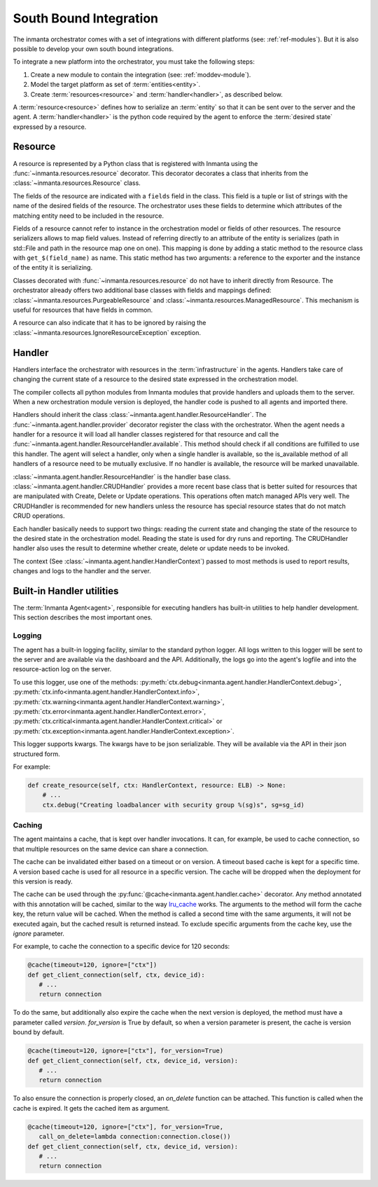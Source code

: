 South Bound Integration
***********************

The inmanta orchestrator comes with a set of integrations with different platforms (see: :ref:`ref-modules`).
But it is also possible to develop your own south bound integrations.

To integrate a new platform into the orchestrator, you must take the following steps:

1. Create a new module to contain the integration (see: :ref:`moddev-module`).
2. Model the target platform as set of :term:`entities<entity>`.
3. Create :term:`resources<resource>` and :term:`handler<handler>`, as described below.

A :term:`resource<resource>` defines how to serialize an :term:`entity` so that it can be sent
over to the server and the agent. A :term:`handler<handler>` is the python code required by the
agent to enforce the :term:`desired state` expressed by a resource.


Resource
^^^^^^^^
A resource is represented by a Python class that is registered with Inmanta using the
:func:`~inmanta.resources.resource` decorator. This decorator decorates a class that inherits from
the :class:`~inmanta.resources.Resource` class.

The fields of the resource are indicated with a ``fields`` field in the class. This field is a tuple
or list of strings with the name of the desired fields of the resource. The orchestrator uses these
fields to determine which attributes of the matching entity need to be included in the resource.

Fields of a resource cannot refer to instance in the orchestration model or fields of other
resources. The resource serializers allows to map field values. Instead of referring directly to an
attribute of the entity is serializes (path in std::File and path in the resource map one on one).
This mapping is done by adding a static method to the resource class with ``get_$(field_name)`` as
name. This static method has two arguments: a reference to the exporter and the instance of the
entity it is serializing.


.. code-block:: python
    :linenos:

    from inmanta.resources import resource, Resource

    @resource("std::File", agent="host.name", id_attribute="path")
    class File(Resource):
        fields = ("path", "owner", "hash", "group", "permissions", "purged", "reload")

        @staticmethod
        def get_hash(exporter, obj):
            hash_id = md5sum(obj.content)
            exporter.upload_file(hash_id, obj.content)
            return hash_id

        @staticmethod
        def get_permissions(_, obj):
            return int(x.mode)


Classes decorated with :func:`~inmanta.resources.resource` do not have to inherit directly from
Resource. The orchestrator already offers two additional base classes with fields and mappings
defined: :class:`~inmanta.resources.PurgeableResource` and
:class:`~inmanta.resources.ManagedResource`. This mechanism is useful for resources that have fields
in common.

A resource can also indicate that it has to be ignored by raising the
:class:`~inmanta.resources.IgnoreResourceException` exception.

Handler
^^^^^^^
Handlers interface the orchestrator with resources in the :term:`infrastructure` in the agents.
Handlers take care of changing the current state of a resource to the desired state expressed in the
orchestration model.

The compiler collects all python modules from Inmanta modules that provide handlers and uploads them
to the server. When a new orchestration module version is deployed, the handler code is pushed to all
agents and imported there.

Handlers should inherit the class :class:`~inmanta.agent.handler.ResourceHandler`. The
:func:`~inmanta.agent.handler.provider` decorator register the class with the orchestrator. When the
agent needs a handler for a resource it will load all handler classes registered for that resource
and call the :func:`~inmanta.agent.handler.ResourceHandler.available`. This method should check
if all conditions are fulfilled to use this handler. The agent will select a handler, only when a
single handler is available, so the is_available method of all handlers of a resource need to be
mutually exclusive. If no handler is available, the resource will be marked unavailable.

:class:`~inmanta.agent.handler.ResourceHandler` is the handler base class.
:class:`~inmanta.agent.handler.CRUDHandler` provides a more recent base class that is better suited
for resources that are manipulated with Create, Delete or Update operations. This operations often
match managed APIs very well. The CRUDHandler is recommended for new handlers unless the resource
has special resource states that do not match CRUD operations.

Each handler basically needs to support two things: reading the current state and changing the state
of the resource to the desired state in the orchestration model. Reading the state is used for dry
runs and reporting. The CRUDHandler handler also uses the result to determine whether create, delete
or update needs to be invoked.

The context (See :class:`~inmanta.agent.handler.HandlerContext`) passed to most methods is used to
report results, changes and logs to the handler and the server.

Built-in Handler utilities
^^^^^^^^^^^^^^^^^^^^^^^^^^^^

The :term:`Inmanta Agent<agent>`, responsible for executing handlers has built-in utilities to help
handler development. This section describes the most important ones.

Logging
"""""""

The agent has a built-in logging facility, similar to the standard python logger. All logs written
to this logger will be sent to the server and are available via the dashboard and the API. 
Additionally, the logs go into the agent's logfile and into the resource-action log on the server. 

To use this logger, use one of the methods: :py:meth:`ctx.debug<inmanta.agent.handler.HandlerContext.debug>`,
:py:meth:`ctx.info<inmanta.agent.handler.HandlerContext.info>`,
:py:meth:`ctx.warning<inmanta.agent.handler.HandlerContext.warning>`,
:py:meth:`ctx.error<inmanta.agent.handler.HandlerContext.error>`,
:py:meth:`ctx.critical<inmanta.agent.handler.HandlerContext.critical>` or
:py:meth:`ctx.exception<inmanta.agent.handler.HandlerContext.exception>`.

This logger supports kwargs. The kwargs have to be json serializable. They will be available via the API in their json structured form.

For example:

.. code-block:: python

    def create_resource(self, ctx: HandlerContext, resource: ELB) -> None:
        # ...
        ctx.debug("Creating loadbalancer with security group %(sg)s", sg=sg_id)


Caching
"""""""

The agent maintains a cache, that is kept over handler invocations. It can, for example, be used to
cache connection, so that multiple resources on the same device can share a connection.

The cache can be invalidated either based on a timeout or on version. A timeout based cache is kept
for a specific time. A version based cache is used for all resource in a specific version.
The cache will be dropped when the deployment for this version is ready.

The cache can be used through the :py:func:`@cache<inmanta.agent.handler.cache>` decorator. Any
method annotated with this annotation will be cached, similar to the way
`lru_cache <https://docs.python.org/3/library/functools.html#functools.lru_cache>`_ works. The arguments to
the method will form the cache key, the return value will be cached. When the method is called a
second time with the same arguments, it will not be executed again, but the cached result is
returned instead. To exclude specific arguments from the cache key, use the `ignore` parameter.


For example, to cache the connection to a specific device for 120 seconds:

.. code-block:: python

    @cache(timeout=120, ignore=["ctx"])
    def get_client_connection(self, ctx, device_id):
       # ...
       return connection

To do the same, but additionally also expire the cache when the next version is deployed, the method must have a parameter called `version`.
`for_version` is True by default, so when a version parameter is present, the cache is version bound by default.

.. code-block:: python

    @cache(timeout=120, ignore=["ctx"], for_version=True)
    def get_client_connection(self, ctx, device_id, version):
       # ...
       return connection

To also ensure the connection is properly closed, an `on_delete` function can be attached. This
function is called when the cache is expired. It gets the cached item as argument.


.. code-block:: python

    @cache(timeout=120, ignore=["ctx"], for_version=True,
       call_on_delete=lambda connection:connection.close())
    def get_client_connection(self, ctx, device_id, version):
       # ...
       return connection
